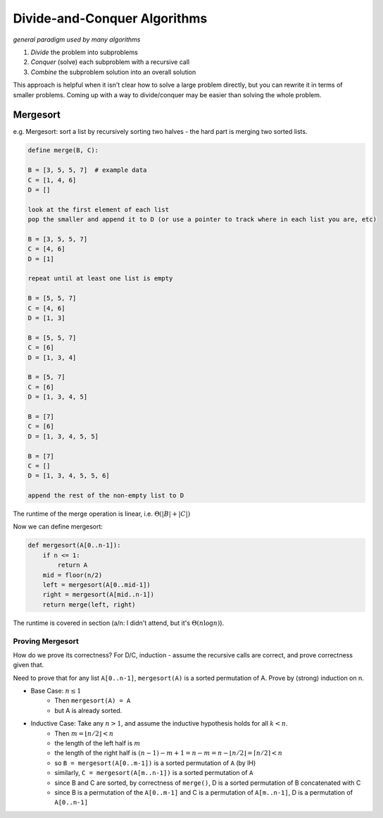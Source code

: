 Divide-and-Conquer Algorithms
=============================
*general paradigm used by many algorithms*

1. *Divide* the problem into subproblems
2. *Conquer* (solve) each subproblem with a recursive call
3. *Combine* the subproblem solution into an overall solution

This approach is helpful when it isn't clear how to solve a large problem directly, but you can rewrite it in terms
of smaller problems. Coming up with a way to divide/conquer may be easier than solving the whole problem.

Mergesort
---------
e.g. Mergesort: sort a list by recursively sorting two halves - the hard part is merging two sorted lists.

.. code-block:: text

    define merge(B, C):

    B = [3, 5, 5, 7]  # example data
    C = [1, 4, 6]
    D = []

    look at the first element of each list
    pop the smaller and append it to D (or use a pointer to track where in each list you are, etc)

    B = [3, 5, 5, 7]
    C = [4, 6]
    D = [1]

    repeat until at least one list is empty

    B = [5, 5, 7]
    C = [4, 6]
    D = [1, 3]

    B = [5, 5, 7]
    C = [6]
    D = [1, 3, 4]

    B = [5, 7]
    C = [6]
    D = [1, 3, 4, 5]

    B = [7]
    C = [6]
    D = [1, 3, 4, 5, 5]

    B = [7]
    C = []
    D = [1, 3, 4, 5, 5, 6]

    append the rest of the non-empty list to D

The runtime of the merge operation is linear, i.e. :math:`\Theta(|B|+|C|)`

Now we can define mergesort:

.. code-block:: py

    def mergesort(A[0..n-1]):
        if n <= 1:
            return A
        mid = floor(n/2)
        left = mergesort(A[0..mid-1])
        right = mergesort(A[mid..n-1])
        return merge(left, right)

The runtime is covered in section (a/n: I didn't attend, but it's :math:`\Theta(n \log n)`).

Proving Mergesort
^^^^^^^^^^^^^^^^^
How do we prove its correctness? For D/C, induction - assume the recursive calls are correct, and prove correctness
given that.

Need to prove that for any list ``A[0..n-1]``, ``mergesort(A)`` is a sorted permutation of A. Prove by (strong)
induction on n.

- Base Case: :math:`n \leq 1`
    - Then ``mergesort(A) = A``
    - but A is already sorted.
- Inductive Case: Take any :math:`n > 1`, and assume the inductive hypothesis holds for all :math:`k < n`.
    - Then :math:`m = \lfloor n/2 \rfloor < n`
    - the length of the left half is :math:`m`
    - the length of the right half is :math:`(n-1)-m+1=n-m=n-\lfloor n/2 \rfloor=\lceil n/2 \rceil < n`
    - so ``B = mergesort(A[0..m-1])`` is a sorted permutation of ``A`` (by IH)
    - similarly, ``C = mergesort(A[m..n-1])`` is a sorted permutation of ``A``
    - since B and C are sorted, by correctness of ``merge()``, D is a sorted permutation of B concatenated with C
    - since B is a permutation of the ``A[0..m-1]`` and C is a permutation of ``A[m..n-1]``, D is a permutation of ``A[0..n-1]``


